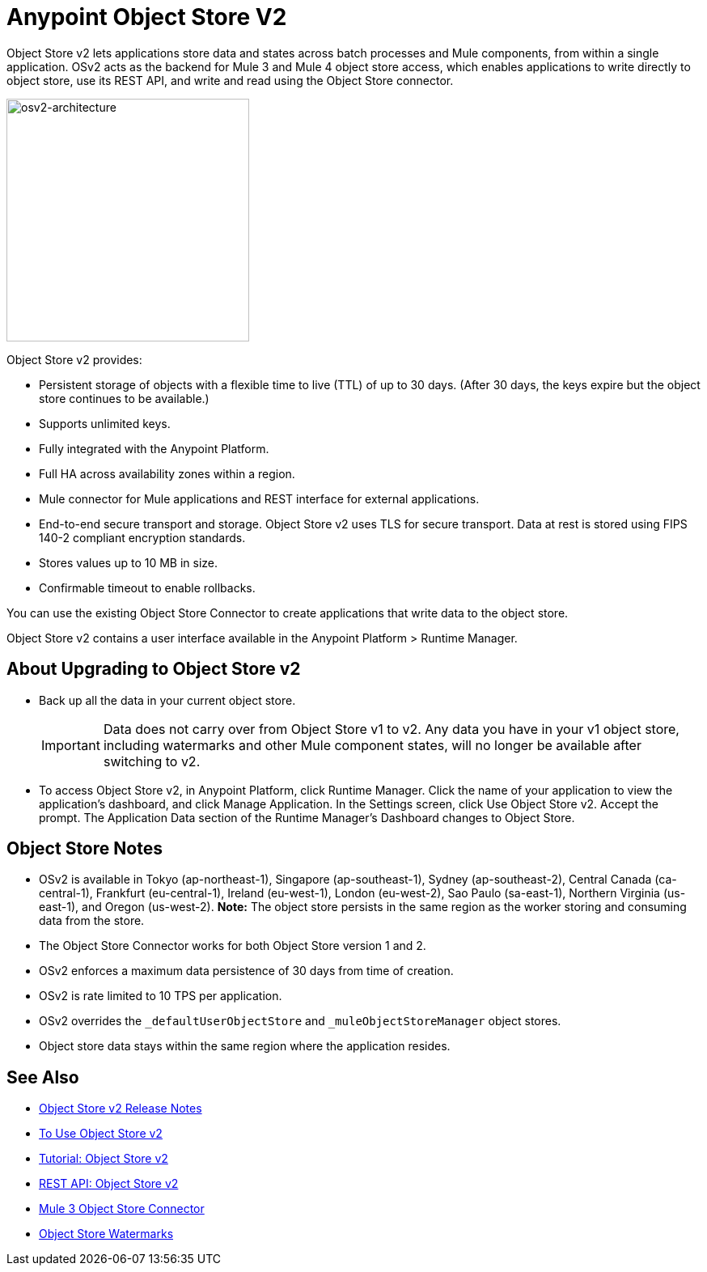 = Anypoint Object Store V2
:imagesdir: ./_images

Object Store v2 lets applications store data and states across batch processes and Mule components, 
from within a single application. OSv2 acts as the backend for Mule 3 and Mule 4 object store access, which 
enables applications to write directly to object store, use its REST API, and write and read using 
the Object Store connector.

image:osv2-architecture.png["osv2-architecture",width=300]

Object Store v2 provides:

* Persistent storage of objects with a flexible time to live (TTL) of up to 30 days. (After 30 days, the keys
expire but the object store continues to be available.)
* Supports unlimited keys.
* Fully integrated with the Anypoint Platform.
* Full HA across availability zones within a region.
* Mule connector for Mule applications and REST interface for external applications.
* End-to-end secure transport and storage. Object Store v2 uses TLS for secure transport. 
Data at rest is stored using FIPS 140-2 compliant encryption standards.
* Stores values up to 10 MB in size. 
* Confirmable timeout to enable rollbacks.

You can use the existing Object Store Connector to create applications that write data to the object store.

Object Store v2 contains a user interface available in the Anypoint Platform > Runtime Manager. 

== About Upgrading to Object Store v2

* Back up all the data in your current object store.
+
IMPORTANT: Data does not carry over from Object Store v1 to v2.  Any data you have in your v1 object store, including watermarks and other Mule component states, will no longer be available after switching to v2.
+
* To access Object Store v2, in Anypoint Platform, click Runtime Manager. Click the name of your application to view the application's dashboard, and click Manage Application. In the Settings screen, click Use Object Store v2. Accept the prompt. The Application Data section of the Runtime Manager's Dashboard changes to Object Store.

== Object Store Notes

* OSv2 is available in Tokyo (ap-northeast-1), Singapore (ap-southeast-1), Sydney (ap-southeast-2), 
Central Canada (ca-central-1), Frankfurt (eu-central-1), Ireland (eu-west-1), London (eu-west-2), 
Sao Paulo (sa-east-1), Northern Virginia (us-east-1), and Oregon (us-west-2). 
*Note:* The object store persists in the same region as the worker storing and consuming data from the store.
* The Object Store Connector works for both Object Store version 1 and 2. 
* OSv2 enforces a maximum data persistence of 30 days from time of creation.
* OSv2 is rate limited to 10 TPS per application.
* OSv2 overrides the `_defaultUserObjectStore` and `_muleObjectStoreManager` object stores.
* Object store data stays within the same region where the application resides.

== See Also

* link:/release-notes/anypoint-osv2-release-notes[Object Store v2 Release Notes]
* link:/object-store/osv2-guide[To Use Object Store v2]
* link:/object-store/osv2-tutorial[Tutorial: Object Store v2]
* link:/object-store/osv2-apis[REST API: Object Store v2]
* link:/mule-user-guide/v/3.9/object-store-connector[Mule 3 Object Store Connector]
* https://blogs.mulesoft.com/dev/anypoint-platform-dev/data-synchronizing-made-easy-with-mule-watermarks/[Object Store Watermarks]
